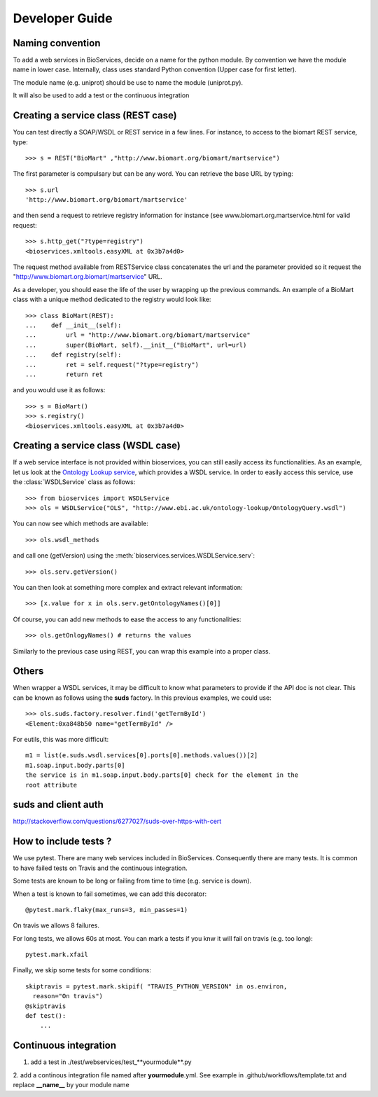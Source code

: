 



.. _developer:


Developer Guide
===================

Naming convention
-----------------

To add a web services in BioServices, decide on a name for the python module. By
convention we have the module name in lower case. Internally, class uses
standard Python convention (Upper case for first letter).

The module name (e.g. uniprot) should be use to name the module (uniprot.py).

It will also be used to add a test or the continuous integration

Creating a service class (REST case)
--------------------------------------------------

You can test directly a SOAP/WSDL or REST service in a few lines. For instance,
to access to the biomart REST service, type::

    >>> s = REST("BioMart" ,"http://www.biomart.org/biomart/martservice")

The first parameter is compulsary but can be any word. You can retrieve the base
URL by typing::

    >>> s.url
    'http://www.biomart.org/biomart/martservice'

and then send a request to retrieve registry information for instance (see
www.biomart.org.martservice.html for valid request::

    >>> s.http_get("?type=registry")
    <bioservices.xmltools.easyXML at 0x3b7a4d0>


The request method available from RESTService class concatenates the url and the
parameter provided so it request the "http://www.biomart.org.biomart/martservice" URL.

As a developer, you should ease the life of the user by wrapping up the previous
commands. An example of a BioMart class with a unique method dedicated to the
registry would look like::

    >>> class BioMart(REST):
    ...    def __init__(self):
    ...        url = "http://www.biomart.org/biomart/martservice"
    ...        super(BioMart, self).__init__("BioMart", url=url)
    ...    def registry(self):
    ...        ret = self.request("?type=registry")
    ...        return ret

and you would use it as follows::

    >>> s = BioMart()
    >>> s.registry()
    <bioservices.xmltools.easyXML at 0x3b7a4d0>

Creating a service class (WSDL case)
-----------------------------------------------


If a web service interface is not provided within bioservices, you can still
easily access its functionalities. As an example, let us look at the 
`Ontology Lookup service <http://www.ebi.ac.uk/ontology-lookup/WSDLDocumentation.do>`_, which provides a
WSDL service. In order to easily access this service, use the :class:`WSDLService` class as follows::

    >>> from bioservices import WSDLService
    >>> ols = WSDLService("OLS", "http://www.ebi.ac.uk/ontology-lookup/OntologyQuery.wsdl")

You can now see which methods are available::

    >>> ols.wsdl_methods

and call one (getVersion) using the :meth:`bioservices.services.WSDLService.serv`::

    >>> ols.serv.getVersion()

You can then look at something more complex and extract relevant information::

    >>> [x.value for x in ols.serv.getOntologyNames()[0]]

Of course, you can add new methods to ease the access to any functionalities::

    >>> ols.getOnlogyNames() # returns the values

Similarly to the previous case using REST, you can wrap this example into a
proper class. 


Others
------

When wrapper a WSDL services, it may be difficult to know what parameters
to provide if the API doc is not clear. This can be known as follows using 
the **suds** factory. In this previous examples, we could use::

    >>> ols.suds.factory.resolver.find('getTermById')
    <Element:0xa848b50 name="getTermById" />


For eutils, this was more difficult::

    m1 = list(e.suds.wsdl.services[0].ports[0].methods.values())[2]
    m1.soap.input.body.parts[0]
    the service is in m1.soap.input.body.parts[0] check for the element in the
    root attribute


suds and client auth
------------------------
http://stackoverflow.com/questions/6277027/suds-over-https-with-cert



How to include tests ?
------------------------

We use pytest. There are many web services included in BioServices. Consequently
there are many tests. It is common to have failed tests on Travis and the
continuous integration. 

Some tests are known to be long or failing from time to time (e.g. service is
down). 

When a test is known to fail sometimes, we can add this decorator::

    @pytest.mark.flaky(max_runs=3, min_passes=1)

On travis we allows 8 failures. 

For long tests, we allows 60s at most. You can mark a tests if you knw it will
fail on travis (e.g. too long)::

    pytest.mark.xfail

Finally, we skip some tests for some conditions::

    skiptravis = pytest.mark.skipif( "TRAVIS_PYTHON_VERSION" in os.environ,
      reason="On travis")
    @skiptravis
    def test():
        ...


Continuous integration
----------------------

1. add a test in ./test/webservices/test_**yourmodule**.py
2. add a continous integration file named after **yourmodule**.yml. See example
in .github/workflows/template.txt and replace **__name__** by your module name


